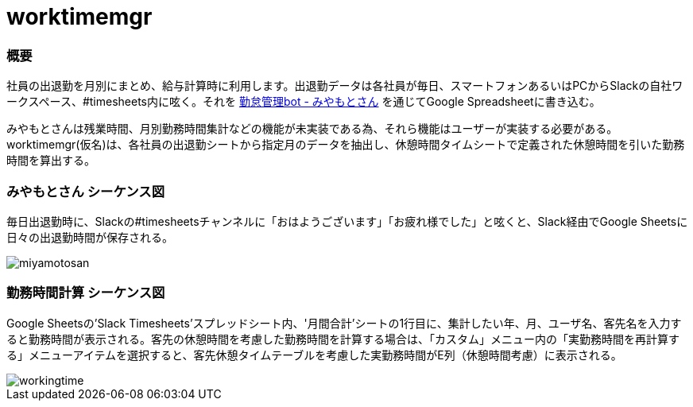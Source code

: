 # worktimemgr

### 概要
社員の出退勤を月別にまとめ、給与計算時に利用します。出退勤データは各社員が毎日、スマートフォンあるいはPCからSlackの自社ワークスペース、#timesheets内に呟く。それを https://github.com/masuidrive/miyamoto[勤怠管理bot - みやもとさん] を通じてGoogle Spreadsheetに書き込む。

みやもとさんは残業時間、月別勤務時間集計などの機能が未実装である為、それら機能はユーザーが実装する必要がある。worktimemgr(仮名)は、各社員の出退勤シートから指定月のデータを抽出し、休憩時間タイムシートで定義された休憩時間を引いた勤務時間を算出する。

### みやもとさん シーケンス図
毎日出退勤時に、Slackの#timesheetsチャンネルに「おはようございます」「お疲れ様でした」と呟くと、Slack経由でGoogle Sheetsに日々の出退勤時間が保存される。

image::https://user-images.githubusercontent.com/12984133/54511966-076cbe80-4996-11e9-9a8a-9b24f851fcba.png[miyamotosan]

### 勤務時間計算 シーケンス図
Google Sheetsの'Slack Timesheets'スプレッドシート内、'月間合計'シートの1行目に、集計したい年、月、ユーザ名、客先名を入力すると勤務時間が表示される。客先の休憩時間を考慮した勤務時間を計算する場合は、「カスタム」メニュー内の「実勤務時間を再計算する」メニューアイテムを選択すると、客先休憩タイムテーブルを考慮した実勤務時間がE列（休憩時間考慮）に表示される。

image::https://user-images.githubusercontent.com/12984133/54506973-6cb6b480-4982-11e9-8497-f4bd554a03cd.png[workingtime]
